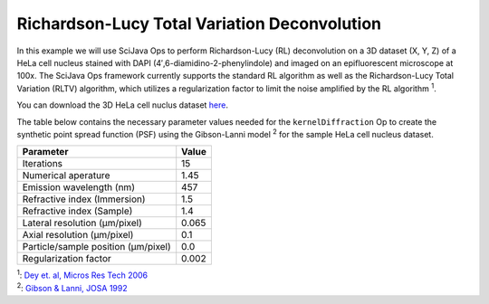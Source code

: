 =============================================
Richardson-Lucy Total Variation Deconvolution
=============================================

In this example we will use SciJava Ops to perform Richardson-Lucy (RL) deconvolution on a 3D dataset (X, Y, Z) of
a HeLa cell nucleus stained with DAPI (4′,6-diamidino-2-phenylindole) and imaged on an epifluorescent microscope at 100x.
The SciJava Ops framework currently supports the standard RL algorithm as well as the Richardson-Lucy Total Variation (RLTV)
algorithm, which utilizes a regularization factor to limit the noise amplified by the RL algorithm :sup:`1`.

You can download the 3D HeLa cell nuclus dataset `here`_.

The table below contains the necessary parameter values needed for the ``kernelDiffraction`` Op to create the synthetic
point spread function (PSF) using the Gibson-Lanni model :sup:`2` for the sample HeLa cell nucleus dataset.

+--------------------------------------+-------+
| Parameter                            | Value |
+======================================+=======+
| Iterations                           | 15    |
+--------------------------------------+-------+
| Numerical aperature                  | 1.45  |
+--------------------------------------+-------+
| Emission wavelength (nm)             | 457   |
+--------------------------------------+-------+
| Refractive index (Immersion)         | 1.5   |
+--------------------------------------+-------+
| Refractive index (Sample)            | 1.4   |
+--------------------------------------+-------+
| Lateral resolution (μm/pixel)        | 0.065 |
+--------------------------------------+-------+
| Axial resolution (μm/pixel)          | 0.1   |
+--------------------------------------+-------+
| Particle/sample position (μm/pixel)  | 0.0   |
+--------------------------------------+-------+
| Regularization factor                | 0.002 |
+--------------------------------------+-------+


.. tabs::

    .. code-tab:: scijava-groovy

        #@ OpEnvironment ops
        #@ ImgPlus img
        #@ Integer iterations(label="Iterations", value=30)
        #@ Float numericalAperture(label="Numerical Aperture", style="format:0.00", min=0.00, value=1.45)
        #@ Integer wavelength(label="Emission Wavelength (nm)", value=550)
        #@ Float riImmersion(label="Refractive Index (immersion)", style="format:0.00", min=0.00, value=1.5)
        #@ Float riSample(label="Refractive Index (sample)", style="format:0.00", min=0.00, value=1.4)
        #@ Float lateral_res(label="Lateral resolution (μm/pixel)", style="format:0.0000", min=0.0000, value=0.065)
        #@ Float axial_res(label="Axial resolution (μm/pixel)", style="format:0.0000", min=0.0000, value=0.1)
        #@ Float pZ(label="Particle/sample Position (μm)", style="format:0.0000", min=0.0000, value=0)
        #@ Float regularizationFactor(label="Regularization factor", style="format:0.00000", min=0.00000, value=0.002)
        #@output ImgPlus psf
        #@output ImgPlus result

        import net.imglib2.FinalDimensions
        import net.imglib2.type.numeric.real.FloatType
        import net.imglib2.type.numeric.complex.ComplexFloatType

        // convert input image to float
        img_float = ops.op("create.img").arity2().input(img, new FloatType()).apply()
        ops.op("convert.float32").arity1().input(img).output(img_float).compute()

        // use image dimensions for PSF size
        psf_size = new FinalDimensions(img.dimensionsAsLongArray())

        // convert the input parameters to meters (m)
        wavelength = wavelength.toFloat() * 1E-9
        lateral_res = lateral_res * 1E-6
        axial_res = axial_res * 1E-6
        pZ = pZ * 1E-6

        // create the synthetic PSF
        psf = ops.op("create.kernelDiffraction").arity9().input(psf_size,
                                                                numericalAperture,
                                                                wavelength,
                                                                riSample,
                                                                riImmersion,
                                                                lateral_res,
                                                                axial_res,
                                                                pZ,
                                                                new FloatType()).apply()

        // deconvolve image
        result = ops.op("deconvolve.richardsonLucyTV").arity8().input(img_float, psf, new FloatType(), new ComplexFloatType(), iterations, false, false, regularizationFactor).apply()

    .. code-tab:: python

        #@ OpEnvironment ops
        #@ ImgPlus img
        #@ Integer iterations(label="Iterations", value=30)
        #@ Float numericalAperture(label="Numerical Aperture", style="format:0.00", min=0.00, value=1.45)
        #@ Integer wavelength(label="Emission Wavelength (nm)", value=550)
        #@ Float riImmersion(label="Refractive Index (immersion)", style="format:0.00", min=0.00, value=1.5)
        #@ Float riSample(label="Refractive Index (sample)", style="format:0.00", min=0.00, value=1.4)
        #@ Float lateral_res(label="Lateral resolution (μm/pixel)", style="format:0.0000", min=0.0000, value=0.065)
        #@ Float axial_res(label="Axial resolution (μm/pixel)", style="format:0.0000", min=0.0000, value=0.1)
        #@ Float pZ(label="Particle/sample Position (μm)", style="format:0.0000", min=0.0000, value=0)
        #@ Float regularizationFactor(label="Regularization factor", style="format:0.00000", min=0.00000, value=0.002)
        #@output ImgPlus psf
        #@output ImgPlus result

        from net.imglib2 import FinalDimensions
        from net.imglib2.type.numeric.real import FloatType
        from net.imglib2.type.numeric.complex import ComplexFloatType

        # convert input image to float
        img_float = ops.op("create.img").arity2().input(img, FloatType()).apply()
        ops.op("convert.float32").arity1().input(img).output(img_float).compute()

        # use image dimensions for PSF size
        psf_size = FinalDimensions(img.dimensionsAsLongArray())

        # convert the input parameters to meters (m)
        wavelength = float(wavelength) * 1E-9
        lateral_res = lateral_res * 1E-6
        axial_res = axial_res * 1E-6
        pZ = pZ * 1E-6

        # create the synthetic PSF
        psf = ops.op("create.kernelDiffraction").arity9().input(psf_size,
                                                                numericalAperture,
                                                                wavelength,
                                                                riSample,
                                                                riImmersion,
                                                                lateral_res,
                                                                axial_res,
                                                                pZ,
                                                                FloatType()).apply()

        # deconvolve image
        result = ops.op("deconvolve.richardsonLucyTV").arity8().input(img_float, psf, FloatType(), ComplexFloatType(), iterations, False, False, regularizationFactor).apply()

| :sup:`1`: `Dey et. al, Micros Res Tech 2006`_
| :sup:`2`: `Gibson & Lanni, JOSA 1992`_

.. _`Dey et. al, Micros Res Tech 2006`: https://pubmed.ncbi.nlm.nih.gov/16586486/
.. _`Gibson & Lanni, JOSA 1992`: https://pubmed.ncbi.nlm.nih.gov/1738047/
.. _`here`: https://media.imagej.net/sample_data/3d/hela_nucleus.tif